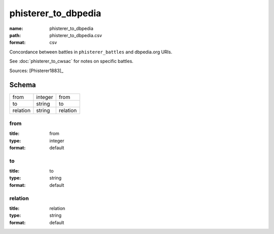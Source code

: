 ####################
phisterer_to_dbpedia
####################

:name: phisterer_to_dbpedia
:path: phisterer_to_dbpedia.csv
:format: csv

Concordance between battles in ``phisterer_battles`` and dbpedia.org URIs.

See :doc:`phisterer_to_cwsac` for notes on specific battles.


Sources: [Phisterer1883]_


Schema
======



========  =======  ========
from      integer  from
to        string   to
relation  string   relation
========  =======  ========

from
----

:title: from
:type: integer
:format: default





       
to
--

:title: to
:type: string
:format: default





       
relation
--------

:title: relation
:type: string
:format: default





       

